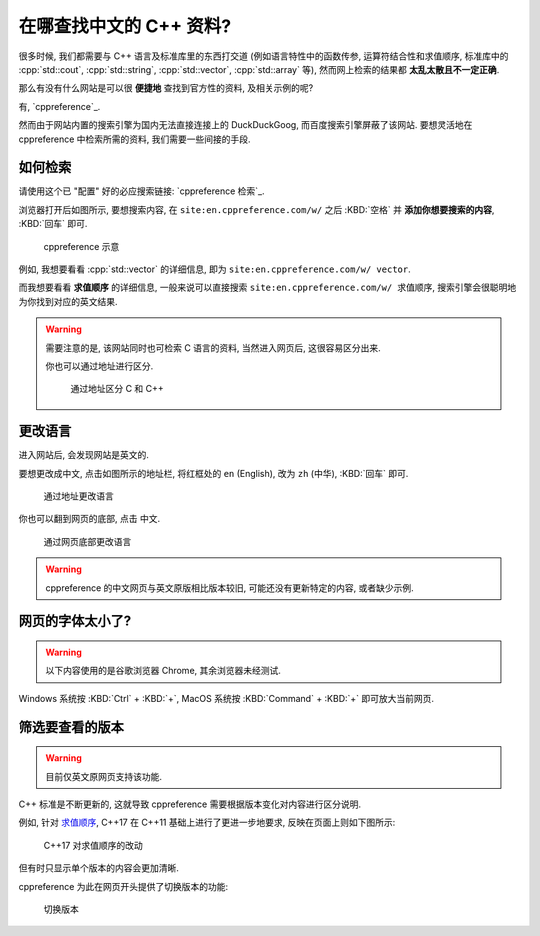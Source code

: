 ***********************************************************************************************************************
在哪查找中文的 C++ 资料?
***********************************************************************************************************************

很多时候, 我们都需要与 C++ 语言及标准库里的东西打交道 (例如语言特性中的函数传参, 运算符结合性和求值顺序, 标准库中的 :cpp:`std::cout`, :cpp:`std::string`, :cpp:`std::vector`, :cpp:`std::array` 等), 然而网上检索的结果都 **太乱太散且不一定正确**.

那么有没有什么网站是可以很 **便捷地** 查找到官方性的资料, 及相关示例的呢?

有, `cppreference`_.

然而由于网站内置的搜索引擎为国内无法直接连接上的 DuckDuckGoog, 而百度搜索引擎屏蔽了该网站. 要想灵活地在 cppreference 中检索所需的资料, 我们需要一些间接的手段.

=======================================================================================================================
如何检索
=======================================================================================================================

请使用这个已 "配置" 好的必应搜索链接: `cppreference 检索`_.

浏览器打开后如图所示, 要想搜索内容, 在 ``site:en.cppreference.com/w/`` 之后 :KBD:`空格` 并 **添加你想要搜索的内容**, :KBD:`回车` 即可.

.. figure:: 1.png

  cppreference 示意

例如, 我想要看看 :cpp:`std::vector` 的详细信息, 即为 ``site:en.cppreference.com/w/ vector``.

而我想要看看 **求值顺序** 的详细信息, 一般来说可以直接搜索 ``site:en.cppreference.com/w/ 求值顺序``, 搜索引擎会很聪明地为你找到对应的英文结果.

.. warning::

  需要注意的是, 该网站同时也可检索 C 语言的资料, 当然进入网页后, 这很容易区分出来.

  你也可以通过地址进行区分.

  .. figure:: 2.png
  
    通过地址区分 C 和 C++

=======================================================================================================================
更改语言
=======================================================================================================================

进入网站后, 会发现网站是英文的.

要想更改成中文, 点击如图所示的地址栏, 将红框处的 ``en`` (English), 改为 ``zh`` (中华), :KBD:`回车` 即可.

.. figure:: 3.png

  通过地址更改语言

你也可以翻到网页的底部, 点击 ``中文``.

.. figure:: 4.png

  通过网页底部更改语言

.. warning::

  cppreference 的中文网页与英文原版相比版本较旧, 可能还没有更新特定的内容, 或者缺少示例.

=======================================================================================================================
网页的字体太小了?
=======================================================================================================================

.. warning::

  以下内容使用的是谷歌浏览器 Chrome, 其余浏览器未经测试.

Windows 系统按 :KBD:`Ctrl` + :KBD:`+`, MacOS 系统按 :KBD:`Command` + :KBD:`+` 即可放大当前网页.

=======================================================================================================================
筛选要查看的版本
=======================================================================================================================

.. warning::

  目前仅英文原网页支持该功能.

C++ 标准是不断更新的, 这就导致 cppreference 需要根据版本变化对内容进行区分说明.

例如, 针对 `求值顺序 <https://en.cppreference.com/w/cpp/language/eval_order>`_, C++17 在 C++11 基础上进行了更进一步地要求, 反映在页面上则如下图所示:

.. figure:: diff.png

  C++17 对求值顺序的改动

但有时只显示单个版本的内容会更加清晰.

cppreference 为此在网页开头提供了切换版本的功能:

.. figure:: 选择版本.png

  切换版本
